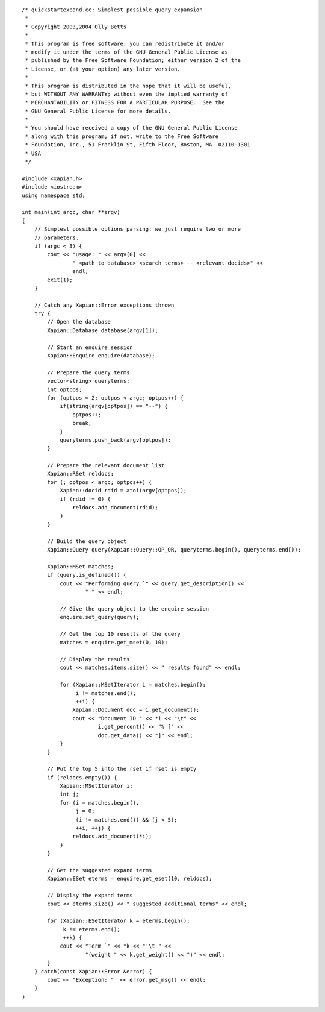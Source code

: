 ::

    /* quickstartexpand.cc: Simplest possible query expansion
     *
     * Copyright 2003,2004 Olly Betts
     *
     * This program is free software; you can redistribute it and/or
     * modify it under the terms of the GNU General Public License as
     * published by the Free Software Foundation; either version 2 of the
     * License, or (at your option) any later version.
     *
     * This program is distributed in the hope that it will be useful,
     * but WITHOUT ANY WARRANTY; without even the implied warranty of
     * MERCHANTABILITY or FITNESS FOR A PARTICULAR PURPOSE.  See the
     * GNU General Public License for more details.
     *
     * You should have received a copy of the GNU General Public License
     * along with this program; if not, write to the Free Software
     * Foundation, Inc., 51 Franklin St, Fifth Floor, Boston, MA  02110-1301
     * USA
     */

    #include <xapian.h>
    #include <iostream>
    using namespace std;

    int main(int argc, char **argv)
    {
        // Simplest possible options parsing: we just require two or more
        // parameters.
        if (argc < 3) {
            cout << "usage: " << argv[0] <<
                    " <path to database> <search terms> -- <relevant docids>" <<
                    endl;
            exit(1);
        }

        // Catch any Xapian::Error exceptions thrown
        try {
            // Open the database
            Xapian::Database database(argv[1]);

            // Start an enquire session
            Xapian::Enquire enquire(database);

            // Prepare the query terms
            vector<string> queryterms;
            int optpos;
            for (optpos = 2; optpos < argc; optpos++) {
                if(string(argv[optpos]) == "--") {
                    optpos++;
                    break;
                }
                queryterms.push_back(argv[optpos]);
            }

            // Prepare the relevant document list
            Xapian::RSet reldocs;
            for (; optpos < argc; optpos++) {
                Xapian::docid rdid = atoi(argv[optpos]);
                if (rdid != 0) {
                    reldocs.add_document(rdid);
                }
            }

            // Build the query object
            Xapian::Query query(Xapian::Query::OP_OR, queryterms.begin(), queryterms.end());

            Xapian::MSet matches;
            if (query.is_defined()) {
                cout << "Performing query `" << query.get_description() <<
                        "'" << endl;

                // Give the query object to the enquire session
                enquire.set_query(query);

                // Get the top 10 results of the query
                matches = enquire.get_mset(0, 10);

                // Display the results
                cout << matches.items.size() << " results found" << endl;

                for (Xapian::MSetIterator i = matches.begin();
                     i != matches.end();
                     ++i) {
                    Xapian::Document doc = i.get_document();
                    cout << "Document ID " << *i << "\t" <<
                            i.get_percent() << "% [" <<
                            doc.get_data() << "]" << endl;
                }
            }

            // Put the top 5 into the rset if rset is empty
            if (reldocs.empty()) {
                Xapian::MSetIterator i;
                int j;
                for (i = matches.begin(),
                     j = 0;
                     (i != matches.end()) && (j < 5);
                     ++i, ++j) {
                    reldocs.add_document(*i);
                }
            }
            
            // Get the suggested expand terms
            Xapian::ESet eterms = enquire.get_eset(10, reldocs);

            // Display the expand terms
            cout << eterms.size() << " suggested additional terms" << endl;

            for (Xapian::ESetIterator k = eterms.begin();
                 k != eterms.end();
                 ++k) {
                cout << "Term `" << *k << "'\t " <<
                        "(weight " << k.get_weight() << ")" << endl;
            }
        } catch(const Xapian::Error &error) {
            cout << "Exception: "  << error.get_msg() << endl;
        }
    }


